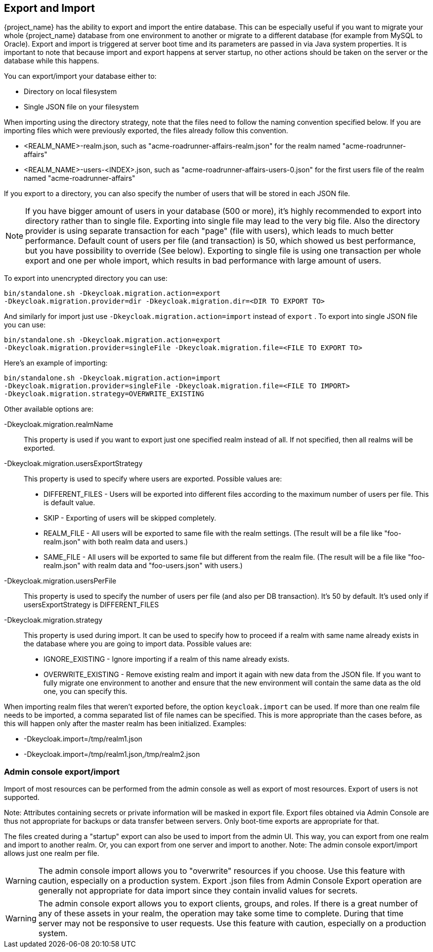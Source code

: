 [[_export_import]]

== Export and Import

{project_name} has the ability to export and import the entire database.
This can be especially useful if you want to migrate your whole {project_name} database from one environment to another or migrate to a different database (for example from MySQL to Oracle). Export and import is triggered at server boot time  and its parameters are passed in via Java system properties.
It is important to note that because import and export happens at server startup, no other actions should be taken on the server or the database while this happens.

You can export/import your database either to:

* Directory on local filesystem
* Single JSON file on your filesystem

When importing using the directory strategy, note that the files need to follow the naming convention specified below.
If you are importing files which were previously exported, the files already follow this convention.

* <REALM_NAME>-realm.json, such as "acme-roadrunner-affairs-realm.json" for the realm named "acme-roadrunner-affairs"
* <REALM_NAME>-users-<INDEX>.json, such as "acme-roadrunner-affairs-users-0.json" for the first users file of the realm named "acme-roadrunner-affairs"

If you export to a directory, you can also specify the number of users that will be stored in each JSON file.

NOTE: If you have bigger amount of users in your database (500 or more), it's highly recommended to export into directory rather
      than to single file. Exporting into single file may lead to the very big file. Also the directory provider is using separate transaction for each "page" (file with users),
      which leads to much better performance.
      Default count of users per file (and transaction) is 50, which showed us best performance, but you have possibility to override (See below).
      Exporting to single file is using one transaction per whole export and one per whole import, which results in bad performance with large amount of users.

To export into unencrypted directory you can use:

[source]
----

bin/standalone.sh -Dkeycloak.migration.action=export
-Dkeycloak.migration.provider=dir -Dkeycloak.migration.dir=<DIR TO EXPORT TO>
----
And similarly for import just use `-Dkeycloak.migration.action=import` instead of `export` .
To export into single JSON file you can use:

[source]
----
bin/standalone.sh -Dkeycloak.migration.action=export
-Dkeycloak.migration.provider=singleFile -Dkeycloak.migration.file=<FILE TO EXPORT TO>
----
Here's an example of importing:

[source]
----
bin/standalone.sh -Dkeycloak.migration.action=import
-Dkeycloak.migration.provider=singleFile -Dkeycloak.migration.file=<FILE TO IMPORT>
-Dkeycloak.migration.strategy=OVERWRITE_EXISTING
----

Other available options are:

-Dkeycloak.migration.realmName::
  This property is used if you want to export just one specified realm instead of all.
  If not specified, then all realms will be exported.

-Dkeycloak.migration.usersExportStrategy::
  This property is used to specify where users are exported.
  Possible values are:
  * DIFFERENT_FILES - Users will be exported into different files according to the maximum number of users per file. This is default value.
  * SKIP - Exporting of users will be skipped completely.
  * REALM_FILE - All users will be exported to same file with the realm settings. (The result will be a file like "foo-realm.json" with both realm data and users.)
  * SAME_FILE - All users will be exported to same file but different from the realm file. (The result will be a file like "foo-realm.json" with realm data and "foo-users.json" with users.)

-Dkeycloak.migration.usersPerFile::
  This property is used to specify the number of users per file (and also per DB transaction). It's 50 by default.
  It's used only if usersExportStrategy is DIFFERENT_FILES

-Dkeycloak.migration.strategy::
  This property is used during import.
  It can be used to specify how to proceed if a realm with same name already exists in the database where you are going to import data.
  Possible values are:
  * IGNORE_EXISTING - Ignore importing if a realm of this name already exists.
  * OVERWRITE_EXISTING - Remove existing realm and import it again with new data from the JSON file.
     If you want to fully migrate one environment to another and ensure that the new environment will contain the same data
     as the old one, you can specify this.

When importing realm files that weren't exported before, the option `keycloak.import` can be used.
If more than one realm file needs to be imported, a comma separated list of file names can be specified.
This is more appropriate than the cases before, as this will happen only after the master realm has been initialized.
Examples:

* -Dkeycloak.import=/tmp/realm1.json
* -Dkeycloak.import=/tmp/realm1.json,/tmp/realm2.json

=== Admin console export/import

Import of most resources can be performed from the admin console as well as export of most resources.
Export of users is not supported.

Note: Attributes containing secrets or private information will be masked in export file. Export files obtained via Admin Console
are thus not appropriate for backups or data transfer between servers. Only boot-time exports are appropriate for that.

The files created during a "startup" export can also be used to import from the admin UI.
This way, you can export from one realm and import to another realm. Or, you can export from one server and import to another.
Note: The admin console export/import allows just one realm per file.


WARNING: The admin console import allows you to "overwrite" resources if you choose.
Use this feature with caution, especially on a production system. Export .json files from Admin Console Export operation
are generally not appropriate for data import since they contain invalid values for secrets.

WARNING: The admin console export allows you to export clients, groups, and roles. If there is a great number of any of these
assets in your realm, the operation may take some time to complete. During that time server may not be responsive to user requests.
Use this feature with caution, especially on a production system.

